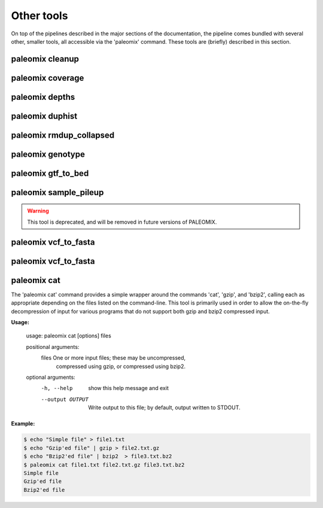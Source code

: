 .. _other_tools:

Other tools
===========

On top of the pipelines described in the major sections of the documentation, the pipeline comes bundled with several other, smaller tools, all accessible via the 'paleomix' command. These tools are (briefly) described in this section.


paleomix cleanup
----------------

.. TODO:
..    paleomix cleanup          -- Reads SAM file from STDIN, and outputs sorted,
..                                 tagged, and filter BAM, for which NM and MD
                                 tags have been updated.

paleomix coverage
-----------------

.. TODO:
..    paleomix coverage         -- Calculate coverage across reference sequences
..                                 or regions of interest.

paleomix depths
---------------

.. TODO:
..    paleomix depths           -- Calculate depth histograms across reference
..                                 sequences or regions of interest.

paleomix duphist
----------------

.. TODO:
..    paleomix duphist          -- Generates PCR duplicate histogram; used with
..                                 the 'Preseq' tool.

paleomix rmdup_collapsed
------------------------

.. TODO:
..    paleomix rmdup_collapsed  -- Filters PCR duplicates for collapsed paired-
..                                 ended reads generated by the AdapterRemoval
                                 tool.

paleomix genotype
-----------------

.. TODO:
..    paleomix genotype         -- Creates bgzipped VCF for a set of (sparse) BED
..                                 regions, or for entire chromosomes / contigs
..                                 using SAMTools / BCFTools.

paleomix gtf_to_bed
-------------------

.. TODO:
..    paleomix gtf_to_bed       -- Convert GTF file to BED files grouped by
..                                 feature (coding, RNA, etc).


paleomix sample_pileup
----------------------

.. TODO:
..    paleomix sample_pileup    -- Randomly sample sites in a pileup to generate a
..                                FASTA sequence.

.. warning::
    This tool is deprecated, and will be removed in future versions of PALEOMIX.


paleomix vcf_to_fasta
---------------------

.. TODO:
..    paleomix vcf_filter       -- Quality filters for VCF records, similar to
..                                 'vcfutils.pl varFilter'.


paleomix vcf_to_fasta
---------------------
.. The 'paleomix vcf\_to\_fasta' command is used to generate FASTA sequences from a VCF file, based either on a set of BED coordinates provided by the user, or for the entire genome covered by the VCF file. By default, heterzyous SNPs are represented using IUPAC codes; if a haploized sequence is desire, random sampling of heterozygous sites may be enabled.


paleomix cat
------------

The 'paleomix cat' command provides a simple wrapper around the commands 'cat', 'gzip', and 'bzip2', calling each as appropriate depending on the files listed on the command-line. This tool is primarily used in order to allow the on-the-fly decompression of input for various programs that do not support both gzip and bzip2 compressed input.

**Usage:**

    usage: paleomix cat [options] files

    positional arguments:
      files            One or more input files; these may be uncompressed,
                       compressed using gzip, or compressed using bzip2.

    optional arguments:
      -h, --help       show this help message and exit
      --output OUTPUT  Write output to this file; by default, output
                       written to STDOUT.


**Example:**

.. code-block:: bash

    $ echo "Simple file" > file1.txt
    $ echo "Gzip'ed file" | gzip > file2.txt.gz
    $ echo "Bzip2'ed file" | bzip2  > file3.txt.bz2
    $ paleomix cat file1.txt file2.txt.gz file3.txt.bz2
    Simple file
    Gzip'ed file
    Bzip2'ed file

.. warning:

    The 'paleomix cat' command works by opening the input files sequentually, identifying the compression scheme, and then calling the appropriate command. Therefore this command only works on regular files, but not on (named) pipes.
